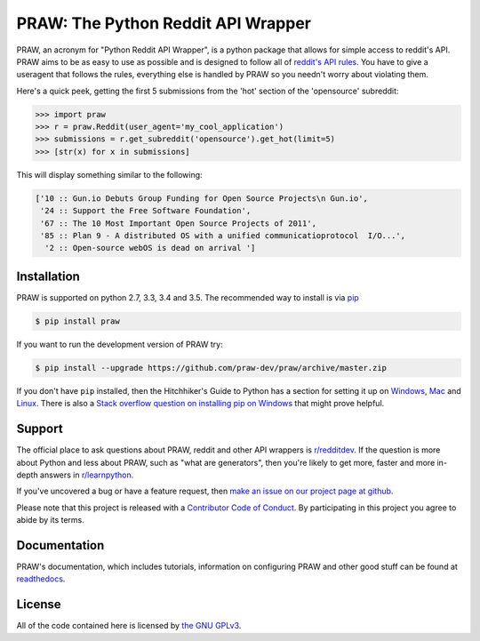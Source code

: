 .. _main_page:

PRAW: The Python Reddit API Wrapper
===================================

.. begin_description

.. image:: https://travis-ci.org/praw-dev/praw.svg?branch=master
           :target: https://travis-ci.org/praw-dev/praw
.. image:: https://coveralls.io/repos/praw-dev/praw/badge.svg?branch=master
  :target: https://coveralls.io/r/praw-dev/praw?branch=master


PRAW, an acronym for "Python Reddit API Wrapper", is a python package that
allows for simple access to reddit's API. PRAW aims to be as easy to use as
possible and is designed to follow all of `reddit's API rules
<https://github.com/reddit/reddit/wiki/API>`_. You have to give a useragent
that follows the rules, everything else is handled by PRAW so you needn't worry
about violating them.

Here's a quick peek, getting the first 5 submissions from
the 'hot' section of the 'opensource' subreddit:

.. code-block:: pycon

    >>> import praw
    >>> r = praw.Reddit(user_agent='my_cool_application')
    >>> submissions = r.get_subreddit('opensource').get_hot(limit=5)
    >>> [str(x) for x in submissions]

This will display something similar to the following:

.. code-block:: pycon

    ['10 :: Gun.io Debuts Group Funding for Open Source Projects\n Gun.io',
     '24 :: Support the Free Software Foundation',
     '67 :: The 10 Most Important Open Source Projects of 2011',
     '85 :: Plan 9 - A distributed OS with a unified communicatioprotocol  I/O...',
      '2 :: Open-source webOS is dead on arrival ']

.. end_description

.. begin_installation

.. _installation:

Installation
------------

PRAW is supported on python 2.7, 3.3, 3.4 and 3.5. The recommended way to
install is via `pip <https://pypi.python.org/pypi/pip>`_

.. code-block:: bash

    $ pip install praw


If you want to run the development version of PRAW try:

.. code-block:: bash

    $ pip install --upgrade https://github.com/praw-dev/praw/archive/master.zip

If you don't have ``pip`` installed, then the Hitchhiker's Guide to Python has
a section for setting it up on `Windows
<http://docs.python-guide.org/en/latest/starting/install/win/>`_,
`Mac <http://docs.python-guide.org/en/latest/starting/install/osx/>`_ and
`Linux <http://docs.python-guide.org/en/latest/starting/install/linux/>`_.
There is also a `Stack overflow question on installing pip on Windows
<http://stackoverflow.com/questions/4750806/how-to-install-pip-on-windows>`_
that might prove helpful.

.. end_installation

.. begin_support

Support
-------

The official place to ask questions about PRAW, reddit and other API wrappers
is `r/redditdev <https://www.reddit.com/r/redditdev>`_. If the question is more
about Python and less about PRAW, such as "what are generators", then you're
likely to get more, faster and more in-depth answers in `r/learnpython
<https://www.reddit.com/r/learnpython>`_.

If you've uncovered a bug or have a feature request, then `make an issue on our
project page at github <https://github.com/praw-dev/praw/issues>`_.

Please note that this project is released with a `Contributor Code of Conduct
<https://github.com/praw-dev/praw/blob/master/CODE_OF_CONDUCT.md>`_. By
participating in this project you agree to abide by its terms.

.. end_support

Documentation
-------------

PRAW's documentation, which includes tutorials, information on configuring PRAW
and other good stuff can be found at `readthedocs
<https://praw.readthedocs.io>`_.

.. begin_license

License
-------

All of the code contained here is licensed by
`the GNU GPLv3 <https://github.com/praw-dev/praw/blob/master/COPYING>`_.

.. end_license


